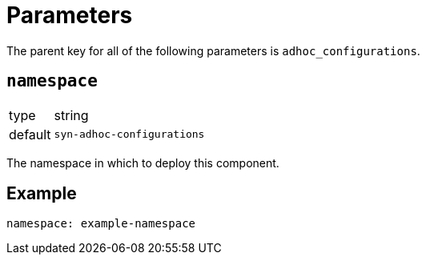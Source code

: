 = Parameters

The parent key for all of the following parameters is `adhoc_configurations`.

== `namespace`

[horizontal]
type:: string
default:: `syn-adhoc-configurations`

The namespace in which to deploy this component.


== Example

[source,yaml]
----
namespace: example-namespace
----
